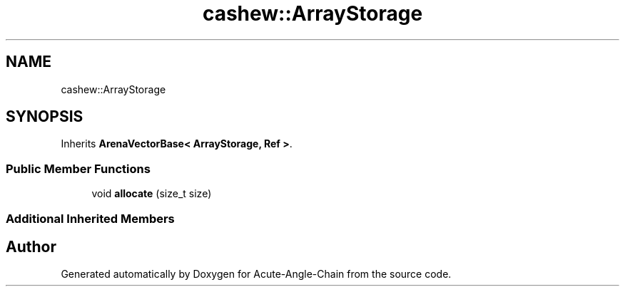 .TH "cashew::ArrayStorage" 3 "Sun Jun 3 2018" "Acute-Angle-Chain" \" -*- nroff -*-
.ad l
.nh
.SH NAME
cashew::ArrayStorage
.SH SYNOPSIS
.br
.PP
.PP
Inherits \fBArenaVectorBase< ArrayStorage, Ref >\fP\&.
.SS "Public Member Functions"

.in +1c
.ti -1c
.RI "void \fBallocate\fP (size_t size)"
.br
.in -1c
.SS "Additional Inherited Members"


.SH "Author"
.PP 
Generated automatically by Doxygen for Acute-Angle-Chain from the source code\&.
